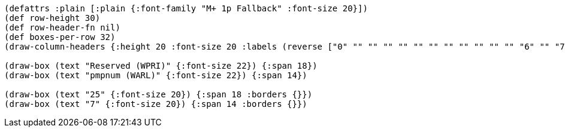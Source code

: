 [bytefield]
----
(defattrs :plain [:plain {:font-family "M+ 1p Fallback" :font-size 20}])
(def row-height 30)
(def row-header-fn nil)
(def boxes-per-row 32)
(draw-column-headers {:height 20 :font-size 20 :labels (reverse ["0" "" "" "" "" "" "" "" "" "" "" "" "6" "" "7" "" "" "" "" "" "" "" "" "" "" "" "" "" "" "" "" "31"])})

(draw-box (text "Reserved (WPRI)" {:font-size 22}) {:span 18})
(draw-box (text "pmpnum (WARL)" {:font-size 22}) {:span 14})

(draw-box (text "25" {:font-size 20}) {:span 18 :borders {}})
(draw-box (text "7" {:font-size 20}) {:span 14 :borders {}})
----
